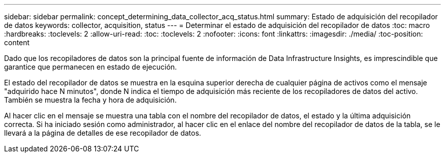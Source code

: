 ---
sidebar: sidebar 
permalink: concept_determining_data_collector_acq_status.html 
summary: Estado de adquisición del recopilador de datos 
keywords: collector, acquisition, status 
---
= Determinar el estado de adquisición del recopilador de datos
:toc: macro
:hardbreaks:
:toclevels: 2
:allow-uri-read: 
:toc: 
:toclevels: 2
:nofooter: 
:icons: font
:linkattrs: 
:imagesdir: ./media/
:toc-position: content


[role="lead"]
Dado que los recopiladores de datos son la principal fuente de información de Data Infrastructure Insights, es imprescindible que garantice que permanecen en estado de ejecución.

El estado del recopilador de datos se muestra en la esquina superior derecha de cualquier página de activos como el mensaje "adquirido hace N minutos", donde N indica el tiempo de adquisición más reciente de los recopiladores de datos del activo. También se muestra la fecha y hora de adquisición.

Al hacer clic en el mensaje se muestra una tabla con el nombre del recopilador de datos, el estado y la última adquisición correcta. Si ha iniciado sesión como administrador, al hacer clic en el enlace del nombre del recopilador de datos de la tabla, se le llevará a la página de detalles de ese recopilador de datos.

